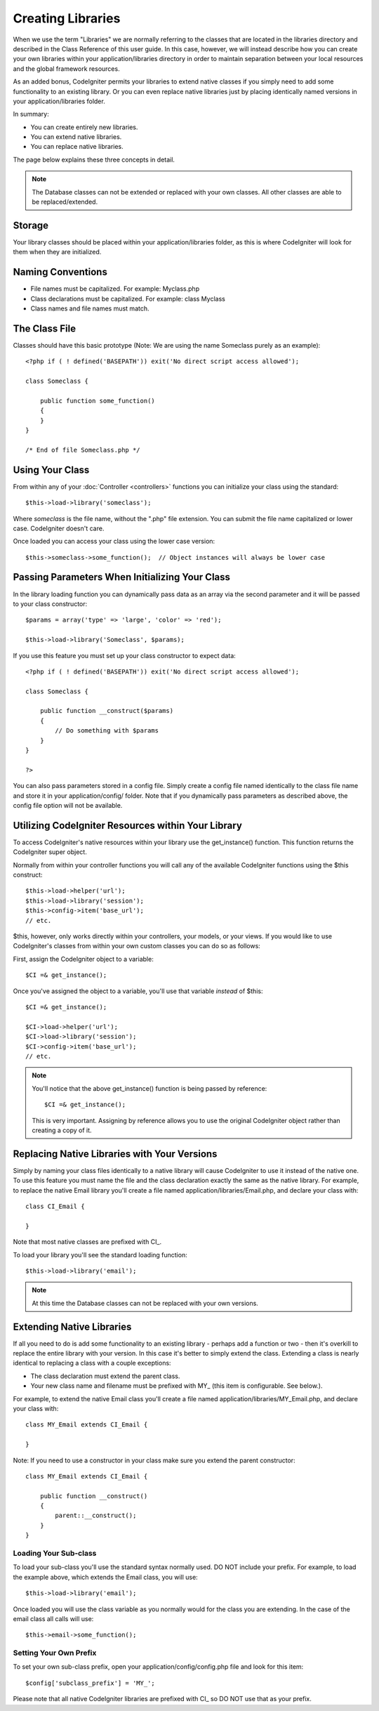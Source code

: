 ##################
Creating Libraries
##################

When we use the term "Libraries" we are normally referring to the
classes that are located in the libraries directory and described in the
Class Reference of this user guide. In this case, however, we will
instead describe how you can create your own libraries within your
application/libraries directory in order to maintain separation between
your local resources and the global framework resources.

As an added bonus, CodeIgniter permits your libraries to extend native
classes if you simply need to add some functionality to an existing
library. Or you can even replace native libraries just by placing
identically named versions in your application/libraries folder.

In summary:

-  You can create entirely new libraries.
-  You can extend native libraries.
-  You can replace native libraries.

The page below explains these three concepts in detail.

.. note:: The Database classes can not be extended or replaced with your
	own classes. All other classes are able to be replaced/extended.

Storage
=======

Your library classes should be placed within your application/libraries
folder, as this is where CodeIgniter will look for them when they are
initialized.

Naming Conventions
==================

-  File names must be capitalized. For example: Myclass.php
-  Class declarations must be capitalized. For example: class Myclass
-  Class names and file names must match.

The Class File
==============

Classes should have this basic prototype (Note: We are using the name
Someclass purely as an example)::

	<?php if ( ! defined('BASEPATH')) exit('No direct script access allowed'); 

	class Someclass {

	    public function some_function()
	    {
	    }
	}

	/* End of file Someclass.php */

Using Your Class
================

From within any of your :doc:`Controller <controllers>` functions you
can initialize your class using the standard::

	$this->load->library('someclass');

Where *someclass* is the file name, without the ".php" file extension.
You can submit the file name capitalized or lower case. CodeIgniter
doesn't care.

Once loaded you can access your class using the lower case version::

	$this->someclass->some_function();  // Object instances will always be lower case

Passing Parameters When Initializing Your Class
===============================================

In the library loading function you can dynamically pass data as an
array via the second parameter and it will be passed to your class
constructor::

	$params = array('type' => 'large', 'color' => 'red');

	$this->load->library('Someclass', $params);

If you use this feature you must set up your class constructor to expect
data::

	<?php if ( ! defined('BASEPATH')) exit('No direct script access allowed');

	class Someclass {

	    public function __construct($params)
	    {
	        // Do something with $params
	    }
	}

	?>

You can also pass parameters stored in a config file. Simply create a
config file named identically to the class file name and store it in
your application/config/ folder. Note that if you dynamically pass
parameters as described above, the config file option will not be
available.

Utilizing CodeIgniter Resources within Your Library
===================================================

To access CodeIgniter's native resources within your library use the
get_instance() function. This function returns the CodeIgniter super
object.

Normally from within your controller functions you will call any of the
available CodeIgniter functions using the $this construct::

	$this->load->helper('url');
	$this->load->library('session');
	$this->config->item('base_url');
	// etc.

$this, however, only works directly within your controllers, your
models, or your views. If you would like to use CodeIgniter's classes
from within your own custom classes you can do so as follows:

First, assign the CodeIgniter object to a variable::

	$CI =& get_instance();

Once you've assigned the object to a variable, you'll use that variable
*instead* of $this::

	$CI =& get_instance();

	$CI->load->helper('url');
	$CI->load->library('session');
	$CI->config->item('base_url');
	// etc.

.. note:: You'll notice that the above get_instance() function is being
	passed by reference::
	
		$CI =& get_instance();

	This is very important. Assigning by reference allows you to use the
	original CodeIgniter object rather than creating a copy of it.

Replacing Native Libraries with Your Versions
=============================================

Simply by naming your class files identically to a native library will
cause CodeIgniter to use it instead of the native one. To use this
feature you must name the file and the class declaration exactly the
same as the native library. For example, to replace the native Email
library you'll create a file named application/libraries/Email.php, and
declare your class with::

	class CI_Email {
	
	}

Note that most native classes are prefixed with CI\_.

To load your library you'll see the standard loading function::

	$this->load->library('email');

.. note:: At this time the Database classes can not be replaced with
	your own versions.

Extending Native Libraries
==========================

If all you need to do is add some functionality to an existing library -
perhaps add a function or two - then it's overkill to replace the entire
library with your version. In this case it's better to simply extend the
class. Extending a class is nearly identical to replacing a class with a
couple exceptions:

-  The class declaration must extend the parent class.
-  Your new class name and filename must be prefixed with MY\_ (this
   item is configurable. See below.).

For example, to extend the native Email class you'll create a file named
application/libraries/MY_Email.php, and declare your class with::

	class MY_Email extends CI_Email {

	}

Note: If you need to use a constructor in your class make sure you
extend the parent constructor::

	class MY_Email extends CI_Email {

	    public function __construct()
	    {
	        parent::__construct();
	    }
	}

Loading Your Sub-class
----------------------

To load your sub-class you'll use the standard syntax normally used. DO
NOT include your prefix. For example, to load the example above, which
extends the Email class, you will use::

	$this->load->library('email');

Once loaded you will use the class variable as you normally would for
the class you are extending. In the case of the email class all calls
will use::

	$this->email->some_function();

Setting Your Own Prefix
-----------------------

To set your own sub-class prefix, open your
application/config/config.php file and look for this item::

	$config['subclass_prefix'] = 'MY_';

Please note that all native CodeIgniter libraries are prefixed with CI\_
so DO NOT use that as your prefix.
